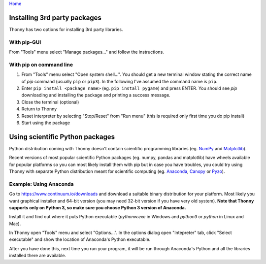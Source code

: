 `Home <index.rst>`_

Installing 3rd party packages
==============================
Thonny has two options for installing 3rd party libraries.

With pip-GUI
-------------
From "Tools" menu select "Manage packages..." and follow the instructions.

With pip on command line
------------------------
#. From "Tools" menu select "Open system shell...". You should get a new terminal window stating the correct name of *pip* command (usually ``pip`` or ``pip3``). In the following I've assumed the command name is ``pip``.
#. Enter ``pip install <package name>`` (eg. ``pip install pygame``) and press ENTER. You should see *pip* downloading and installing the package and printing a success message.
#. Close the terminal (optional)
#. Return to Thonny
#. Reset interpreter by selecting "Stop/Reset" from "Run menu" (this is required only first time you do pip install)
#. Start using the package


Using scientific Python packages
================================
Python distribution coming with Thonny doesn't contain scientific programming libraries 
(eg. `NumPy <http://numpy.org/>`_  and `Matplotlib <http://matplotlib.org/>`_). 

Recent versions of most popular scientific Python packages (eg. numpy, pandas and 
matplotlib) have wheels available for popular platforms so you can most likely install 
them with pip but in case you have troubles, you could try using Thonny with separate 
Python distribution meant for scientific computing 
(eg. `Anaconda <https://www.continuum.io/downloads>`_, `Canopy <https://www.enthought.com/products/canopy/>`_ 
or `Pyzo <http://www.pyzo.org/>`_).


Example: Using Anaconda
------------------------------------
Go to https://www.continuum.io/downloads and download a suitable binary distribution for 
your platform. Most likely you want graphical installer and 64-bit version (you may need 
32-bit version if you have very old system). **Note that Thonny supports only on Python 3, 
so make sure you choose Python 3 version of Anaconda.**

Install it and find out where it puts Python executable (*pythonw.exe* in Windows and 
*python3* or *python* in Linux and Mac).

In Thonny open "Tools" menu and select "Options...". In the options dialog open "Intepreter" 
tab, click "Select executable" and show the location of Anaconda's Python executable.

After you have done this, next time you run your program, it will be run through Anaconda's 
Python and all the libraries installed there are available.

